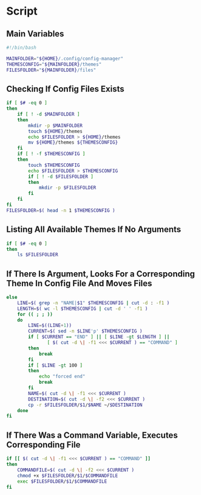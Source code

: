 * Script

** Main Variables
#+begin_src bash :tangle config-manager
#!/bin/bash

MAINFOLDER="${HOME}/.config/config-manager"
THEMESCONFIG="${MAINFOLDER}/themes"
FILESFOLDER="${MAINFOLDER}/files"
#+end_src

** Checking If Config Files Exists
#+begin_src bash :tangle config-manager
if [ $# -eq 0 ]
then
    if [ ! -d $MAINFOLDER ]
    then
        mkdir -p $MAINFOLDER
        touch ${HOME}/themes
        echo $FILESFOLDER > ${HOME}/themes
        mv ${HOME}/themes ${THEMESCONFIG}
    fi
    if [ ! -f $THEMESCONFIG ]
    then
        touch $THEMESCONFIG
        echo $FILESFOLDER > $THEMESCONFIG
        if [ ! -d $FILESFOLDER ]
        then
            mkdir -p $FILESFOLDER
        fi
    fi
fi
FILESFOLDER=$( head -n 1 $THEMESCONFIG )
#+end_src

#+RESULTS:

** Listing All Available Themes If No Arguments
#+begin_src bash :tangle config-manager
if [ $# -eq 0 ]
then
    ls $FILESFOLDER
#+end_src

** If There Is Argument, Looks For a Corresponding Theme In Config File And Moves Files
#+begin_src bash :tangle config-manager
else
    LINE=$( grep -n "NAME|$1" $THEMESCONFIG | cut -d : -f1 )
    LENGTH=$( wc -l $THEMESCONFIG | cut -d ' ' -f1 )
    for (( ; ; ))
    do
        LINE=$((LINE+1))
        CURRENT=$( sed -n $LINE'p' $THEMESCONFIG )
        if [ $CURRENT == "END" ] || [ $LINE -gt $LENGTH ] ||
               [ $( cut -d \| -f1 <<< $CURRENT ) == "COMMAND" ]
        then
            break
        fi
        if [ $LINE -gt 100 ]
        then
            echo "forced end"
            break
        fi
        NAME=$( cut -d \| -f1 <<< $CURRENT )
        DESTINATION=$( cut -d \| -f2 <<< $CURRENT )
        cp -r $FILESFOLDER/$1/$NAME ~/$DESTINATION
    done
fi
#+end_src

** If There Was a Command Variable, Executes Corresponding File
#+begin_src bash :tangle config-manager
if [[ $( cut -d \| -f1 <<< $CURRENT ) == "COMMAND" ]]
then
    COMMANDFILE=$( cut -d \| -f2 <<< $CURRENT )
    chmod +x $FILESFOLDER/$1/$COMMANDFILE
    exec $FILESFOLDER/$1/$COMMANDFILE
fi
#+end_src
